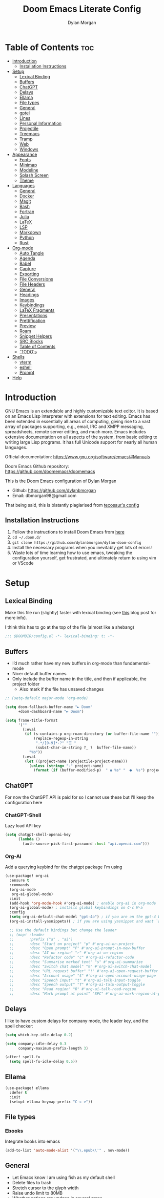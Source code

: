 # Created 2024-06-28 Fri 16:00
#+title: Doom Emacs Literate Config
#+author: Dylan Morgan
#+export_file_name: ./README.org
#+property: header-args :tangle config.el
#+startup: content
* Table of Contents :toc:
- [[#introduction][Introduction]]
  - [[#installation-instructions][Installation Instructions]]
- [[#setup][Setup]]
  - [[#lexical-binding][Lexical Binding]]
  - [[#buffers][Buffers]]
  - [[#chatgpt][ChatGPT]]
  - [[#delays][Delays]]
  - [[#ellama][Ellama]]
  - [[#file-types][File types]]
  - [[#general][General]]
  - [[#gptel][gptel]]
  - [[#lines][Lines]]
  - [[#personal-information][Personal Information]]
  - [[#projectile][Projectile]]
  - [[#treemacs][Treemacs]]
  - [[#tramp][Tramp]]
  - [[#web][Web]]
  - [[#windows][Windows]]
- [[#appearance][Appearance]]
  - [[#fonts][Fonts]]
  - [[#minimap][Minimap]]
  - [[#modeline][Modeline]]
  - [[#splash-screen][Splash Screen]]
  - [[#theme][Theme]]
- [[#languages][Languages]]
  - [[#general-1][General]]
  - [[#docker][Docker]]
  - [[#magit][Magit]]
  - [[#bash][Bash]]
  - [[#fortran][Fortran]]
  - [[#julia][Julia]]
  - [[#latex][LaTeX]]
  - [[#lsp][LSP]]
  - [[#markdown][Markdown]]
  - [[#python][Python]]
  - [[#rust][Rust]]
- [[#org-mode][Org-mode]]
  - [[#auto-tangle][Auto Tangle]]
  - [[#agenda][Agenda]]
  - [[#babel][Babel]]
  - [[#capture][Capture]]
  - [[#exporting][Exporting]]
  - [[#file-conversions][File Conversions]]
  - [[#file-headers][File Headers]]
  - [[#general-2][General]]
  - [[#headings][Headings]]
  - [[#images][Images]]
  - [[#keybindings][Keybindings]]
  - [[#latex-fragments][LaTeX Fragments]]
  - [[#presentations][Presentations]]
  - [[#prettification][Prettification]]
  - [[#preview][Preview]]
  - [[#roam][Roam]]
  - [[#snippet-helpers][Snippet Helpers]]
  - [[#src-blocks][SRC Blocks]]
  - [[#table-of-contents][Table of Contents]]
  - [[#todos]['TODO's]]
- [[#shells][Shells]]
  - [[#vterm][vterm]]
  - [[#eshell][eshell]]
  - [[#prompt][Prompt]]
- [[#help][Help]]
* Introduction
GNU Emacs is an extendable and highly customizable text editor. It is based on an Emacs Lisp interpreter with extensions for text editing. Emacs has been extended in essentially all areas of computing, giving rise to a vast array of packages supporting, e.g., email, IRC and XMPP messaging, spreadsheets, remote server editing, and much more. Emacs includes extensive documentation on all aspects of the system, from basic editing to writing large Lisp programs. It has full Unicode support for nearly all human languages.

Official documentation: https://www.gnu.org/software/emacs/#Manuals

Doom Emacs Github repository: [[https://github.com/doomemacs/doomemacs]]

This is the Doom Emacs configuration of Dylan Morgan
- Github: https://github.com/dylanbmorgan
- Email: dbmorgan98@gmail.com

That being said, this is blatantly plagiarised from [[https://tecosaur.github.io/emacs-config/config.html#super-agenda][tecosaur's config]]
** Installation Instructions
1. Follow the instructions to install Doom Emacs from [[https://github.com/doomemacs/doomemacs/blob/master/docs/index.org][here]]
2. ~cd ~/.doom.d/~
3. ~git clone https://github.com/dylanbmorgan/dylan-doom-config~
4. Install the necessary programs when you inevitably get lots of errors!
5. Waste lots of time learning how to use emacs, tweaking the configuration yourself, get frustrated, and ultimately return to using vim or VScode
* Setup
** Lexical Binding
Make this file run (slightly) faster with lexical binding (see [[https://nullprogram.com/blog/2016/12/22/][this]] blog post for more info).

I think this has to go at the top of the file (almost like a shebang)

#+begin_src emacs-lisp
;;; $DOOMDIR/config.el -*- lexical-binding: t; -*-
#+end_src
** Buffers
- I’d much rather have my new buffers in org-mode than fundamental-mode
- Nicer default buffer names
- Only include the buffer name in the title, and then if applicable, the project folder
  - Also mark if the file has unsaved changes

#+begin_src emacs-lisp
;; (setq-default major-mode 'org-mode)

(setq doom-fallback-buffer-name "► Doom"
      +doom-dashboard-name "► Doom")

(setq frame-title-format
      '(""
        (:eval
         (if (s-contains-p org-roam-directory (or buffer-file-name ""))
             (replace-regexp-in-string
              ".*/[0-9]*-?" "☰ "
              (subst-char-in-string ?_ ?  buffer-file-name))
           "%b"))
        (:eval
         (let ((project-name (projectile-project-name)))
           (unless (string= "-" project-name)
             (format (if (buffer-modified-p)  " ◉ %s" "  ●  %s") project-name))))))
#+end_src
** ChatGPT
For now the ChatGPT API is paid for so I cannot use these but I'll keep the configuration here
*** ChatGPT-Shell
Lazy load API key

#+begin_src emacs-lisp
(setq chatgpt-shell-openai-key
      (lambda ()
        (auth-source-pick-first-password :host "api.openai.com")))
#+end_src
*** Org-AI
Add a querying keybind for the chatgpt package I'm using

#+begin_src emacs-lisp
(use-package! org-ai
  :ensure t
  :commands
  (org-ai-mode
   org-ai-global-mode)
  :init
  (add-hook 'org-mode-hook #'org-ai-mode) ; enable org-ai in org-mode
  (org-ai-global-mode) ; installs global keybindings on C-c M-a
  :config
  (setq org-ai-default-chat-model "gpt-4o") ; if you are on the gpt-4 beta:
  (org-ai-install-yasnippets)) ; if you are using yasnippet and want `ai` snippets

  ;; Use the default bindings but change the leader
  ;; (map! :leader
  ;;       :prefix ("a" . "ai")
  ;;       :desc "Start on project" "p" #'org-ai-on-project
  ;;       :desc "Open prompt" "P" #'org-ai-prompt-in-new-buffer
  ;;       :desc "AI on region" "r" #'org-ai-on-region
  ;;       :desc "Refactor code" "c" #'org-ai-refactor-code
  ;;       :desc "Summarise marked text" "s" #'org-ai-summarize
  ;;       :desc "Switch chat model" "m" #'org-ai-switch-chat-model
  ;;       :desc "URL request buffer" "!" #'org-ai-open-request-buffer
  ;;       :desc "Account usage" "$" #'org-ai-open-account-usage-page
  ;;       :desc "Speech input" "t" #'org-ai-talk-input-toggle
  ;;       :desc "Speech output" "T" #'org-ai-talk-output-toggle
  ;;       :desc "Read region" "R" #'org-ai-talk-read-region
  ;;       :desc "Mark prompt at point" "SPC" #'org-ai-mark-region-at-point))
#+end_src
** Delays
I like to have custom delays for company mode, the leader key, and the spell checker:

#+begin_src emacs-lisp
(setq which-key-idle-delay 0.2)

(setq company-idle-delay 0.3
      company-maximum-prefix-length 3)

(after! spell-fu
  (setq spell-fu-idle-delay 0.5))
#+end_src
** Ellama

#+begin_src emacs-lisp
(use-package! ellama
  :defer t
  :init
  (setopt ellama-keymap-prefix "C-c e"))
#+end_src
** File types
*** Ebooks
Integrate books into emacs

#+begin_src emacs-lisp
(add-to-list 'auto-mode-alist '("\\.epub\\'" . nov-mode))
#+end_src
** General
- Let Emacs know I am using fish as my default shell
- Delete files to trash
- Stretch cursor to the glyph width
- Raise undo limit to 80MB
- Whether actions are undone in several steps
- Nobody likes to lose work
- How many seconds passwords are cached
- Controls if scroll commands move point to keep its screen position unchanged
- Number of lines of margin at the top and bottom of a window
- Show traceback on error
- Iterate through CamelCase words
- Replace I-search binding with swiper
- Include a 'leader-undo' button
- Visual fix for indent guides
- Disable massive toolbar on MacOS

#+begin_src emacs-lisp
(setq shell-file-name (executable-find "bash"))
(setq vterm-shell (executable-find "fish"))
(setq explicit-shell-file-name (executable-find "fish"))

(setq delete-by-moving-to-trash t
      x-stretch-cursor t)

(setq undo-limit 80000000
      evil-want-fine-undo t
      auto-save-default t
      password-cache-expiry 30
      scroll-preserve-screen-position 'always
      scroll-margin 4)
      ;; debug-on-error t)

(global-subword-mode t)

(map! "C-s" #'swiper)
(map! "C-M-s" #'swiper-thing-at-point)
(map! "C-S-s" #'isearch-forward-regexp)
(map! "C-S-r" #'isearch-backward-regexp)

;; TODO
;; (map! which-key-mode-map
;;       "DEL" #'which-key-undo)

(after! highlight-indent-guides
  (highlight-indent-guides-auto-set-faces))

(when (string= (system-name) "maccie")
  (add-hook 'doom-after-init-hook (lambda () (tool-bar-mode 1) (tool-bar-mode 0))))
#+end_src
** gptel

#+begin_src emacs-lisp
(use-package! gptel
  :defer t
  :config
  ;;  (setq! gptel-api-key "your key"))
  (setq gptel-model "zephyr:latest"
        gptel-backend (gptel-make-ollama "Ollama"
                        :host "localhost:11434"
                        :stream t
                        :models '("zephyr:latest"))))

(add-hook 'gptel-post-stream-hook 'gptel-auto-scroll)
(add-hook 'gptel-post-response-functions 'gptel-end-oF-response) ; TODO Bind key to end of response
#+end_src
** Lines
This determines the style of line numbers in effect. If set to `nil', line numbers are disabled. For relative line numbers, set this to `relative'.

Automatically wrap text when it reaches the end of the screen

#+begin_src emacs-lisp
(setq display-line-numbers-type 'relative)

(add-hook 'text-mode-hook 'turn-on-visual-line-mode)
(setq visual-line-fringe-indicators '(left-curly-arrow right-curly-arrow))

;; (setq-default auto-fill-function 'do-auto-fill)
#+end_src
** Personal Information
Some functionality uses this to identify you, e.g. GPG configuration, email
clients, file templates, and snippets.

#+begin_src emacs-lisp
(setq user-full-name "Dylan Morgan"
      user-mail-address "dbmorgan98@gmail.com")
#+end_src
** Projectile
Change the default sort order so it lists the most recent files and directories
opened first and enable project caching

#+begin_src emacs-lisp
(setq projectile-sort-order 'recentf
      projectile-auto-discover t)

(setq projectile-enable-caching t)
(setq projectile-file-exists-remote-cache-expire (* 10 60))

(map! :leader
      (:prefix-map ("p" . "project")
       :desc "Search project rg" "h" #'counsel-projectile-rg))

(map! :leader
      (:prefix-map ("p" . "project")
       :desc "Search project ag" "H" #'counsel-projectile-ag))
#+end_src
** Treemacs
To enable bidirectional synchronisation of LSP workspace folders and treemacs projects.

#+begin_src emacs-lisp
(lsp-treemacs-sync-mode 1)
;; (add-hook 'projectile-find-file-hook #'+treemacs/toggle 'append)
;; (add-hook 'projectile-find-file-hook #'treemacs-select-window 'append)
#+end_src

General settings

#+begin_src emacs-lisp
(use-package! treemacs
  :defer t
  :config
  (progn
    (setq treemacs-eldoc-display                   'detailed
          treemacs-find-workspace-method           'find-for-file-or-pick-first
          treemacs-missing-project-action          'remove
          treemacs-move-forward-on-expand          t
          treemacs-project-follow-cleanup          t
          treemacs-indent-guide-style              'line
          treemacs-recenter-distance               0.2
          treemacs-recenter-after-file-follow      'always
          treemacs-recenter-after-tag-follow       'always
          treemacs-recenter-after-project-jump     'always
          treemacs-recenter-after-project-expand   'always
          treemacs-project-follow-into-home        t
          treemacs-show-hidden-files               nil
          treemacs-sorting                         'alphabetic-numeric-case-insensitive-asc
          treemacs-select-when-already-in-treemacs 'next-or-back
          treemacs-tag-follow-delay                1.0
          treemacs-width-increment                 5)

    ;; The default width and height of the icons is 22 pixels. If you are
    ;; using a Hi-DPI display, uncomment this to double the icon size.
    ;;(treemacs-resize-icons 44)
    (treemacs-follow-mode t)
    (treemacs-project-follow-mode t)
    (treemacs-filewatch-mode t)
    (treemacs-fringe-indicator-mode 'always)
    (treemacs-indent-guide-mode t)
    (when treemacs-python-executable
      (treemacs-git-commit-diff-mode t))

    (pcase (cons (not (null (executable-find "git")))
                 (not (null treemacs-python-executable)))
      (`(t . t)
       (treemacs-git-mode 'deferred))
      (`(t . _)
       (treemacs-git-mode 'simple))))

  ;; :bind
  (map! :nvi "M-0" nil)  ; unbind from go to last workspace
  (map! "M-0" #'treemacs-select-window))
  ;;       ("C-x t 1"   . treemacs-delete-other-windows)
  ;;       ("C-x t t"   . treemacs)
  ;;       ("C-x t d"   . treemacs-select-directory)
  ;;       ("C-x t B"   . treemacs-bookmark)
  ;;       ("C-x t C-t" . treemacs-find-file)
  ;;       ("C-x t M-t" . treemacs-find-tag)))
#+end_src
** Tramp
Faster t        han the default scp (for small files)

#+begin_src emacs-lisp
(setq tramp-default-method "ssh")
#+end_src

Improve tramp prompt recognition

#+begin_src emacs-lisp
;; (after! tramp
;;   (setenv "SHELL" "/bin/bash")
;;   (setq tramp-shell-prompt-pattern "\\(?:^\\|
;; \\)[^]#$%>\n]*#?[]#$%>] *\\(\\[[0-9;]*[a-zA-Z] *\\)*")) ;; default + 
#+end_src

Nested snippets

#+begin_src emacs-lisp
(setq yas-triggers-in-field t)
#+end_src

Smart parentheses

#+begin_src emacs-lisp
(sp-local-pair
 '(org-mode)
 "<<" ">>"
 :actions '(insert))
#+end_src
** Web
Default to opening links in emacs webkit

#+begin_src emacs-lisp
(setq browse-url-browser-function 'xwidget-webkit-browse-url)
#+end_src
** Windows
*** TODO Moom
Moom is a package for manipulating the size and location of the actual emacs window. This is particularly useful on my mac.

Firstly, set the default margin

#+begin_src emacs-lisp
;; (setq moom-user-margin '(50 50 50 50)) ; {top, bottom, left, right}
;; (moom-mode 1)
#+end_src
*** Within Emacs
- Make Doom emacs ask which buffer to see after splitting a window.
- Take new window space from all other windows (not just current).
- Window rotation is nice, and can be found under SPC w r and SPC w R.
  - Layout rotation is also nice though. Let’s stash this under SPC w a.

- We could also do with adding the missing arrow-key variants of the window navigation/swapping commands.
- I also like to be able to preview buffers when I switch them.

#+begin_src emacs-lisp
(setq evil-vsplit-window-right t
      evil-split-window-below t)

(defadvice! prompt-for-buffer (&rest _)
  :after '(evil-window-split evil-window-vsplit)
  (consult-buffer))

(setq window-combination-resize t)

(map! :map evil-window-map
      "SPC" #'rotate-layout
      ;; Navigation
      "<left>"     #'evil-window-left
      "<down>"     #'evil-window-down
      "<up>"       #'evil-window-up
      "<right>"    #'evil-window-right
      ;; Swapping windows
      "C-<left>"       #'+evil/window-move-left
      "C-<down>"       #'+evil/window-move-down
      "C-<up>"         #'+evil/window-move-up
      "C-<right>"      #'+evil/window-move-right)

;; (map! :map switch-workspace-buffer)
;; (map! :leader
;;       (:prefix-map ("," . "Switch buffer")
;;        :desc "Search project rg" "h" #'counsel-projectile-rg))

(map! :leader
      :desc "Switch buffer" "," #'counsel-switch-buffer
      :desc "Switch workspace buffer" "\\" #'persp-switch-to-buffer)
#+end_src
* Appearance
** Fonts
Doom exposes five (optional) variables for controlling fonts in Doom. Here are the three important ones:
- `doom-font'
- `doom-variable-pitch-font'
- `doom-big-font' -- used for `doom-big-font-mode'
  - use this for presentations or streaming.

They all accept either a font-spec, font string ("Input Mono-12"), or xlfd font string. You generally only need doom-font and doom-variable-pitch-font.

#+begin_src emacs-lisp
(setq doom-font (font-spec :family "FiraCode Nerd Font" :size 16)
      doom-big-font (font-spec :family "FiraCode Nerd Font" :size 22)
      doom-variable-pitch-font (font-spec :family "FiraCode Nerd Font"))

;; (setq doom-font (font-spec :family "FiraCode Nerd Font" :size 16)
;;       doom-big-font (font-spec :family "Fira Code" :size 22)
;;       doom-variable-pitch-font (font-spec :family "Fira Code"))
#+end_src

Use LaTeX as the default input method to type special characters

#+begin_src emacs-lisp
(set-input-method 'TeX)
#+end_src

Disable prettify symbols globally

#+begin_src emacs-lisp
(setq global-prettify-symbols-mode nil)
#+end_src
** Minimap
Display the minimap (doesn't work well with org files \therefore disabled)

#+begin_src emacs-lisp
;; (setq minimap-mode 0)
#+end_src
** Modeline
Adjust some settings

#+begin_src emacs-lisp
(display-time-mode 1) ; Show the time
(size-indication-mode 1) ; Info about what's going on
(setq display-time-default-load-average nil) ; Hide the load average
(setq all-the-icons-scale-factor 1.2) ; prevent the end of the modeline from being cut off
#+end_src

Alter the colour of the filename in the buffer when modifications have been made to a file

#+begin_src emacs-lisp
(custom-set-faces!
  '(doom-modeline-buffer-modified :foreground "orchid2"))
#+end_src

Conditionally hide the encoding

#+begin_src emacs-lisp
(defun doom-modeline-conditional-buffer-encoding ()
  "We expect the encoding to be LF UTF-8, so only show the modeline when this is not the case"
  (setq-local doom-modeline-buffer-encoding
              (unless (and (memq (plist-get (coding-system-plist buffer-file-coding-system) :category)
                                 '(coding-category-undecided coding-category-utf-8))
                           (not (memq (coding-system-eol-type buffer-file-coding-system) '(1 2))))
                t)))

(add-hook 'after-change-major-mode-hook #'doom-modeline-conditional-buffer-encoding)
#+end_src

Alter the modeline for viewing PDFs

#+begin_src emacs-lisp
(after! doom-modeline
  (doom-modeline-def-segment buffer-name
    "Display the current buffer's name, without any other information."
    (concat
     (doom-modeline-spc)
     (doom-modeline--buffer-name)))

  (doom-modeline-def-segment pdf-icon
    "PDF icon from all-the-icons."
    (concat
     (doom-modeline-spc)
     (doom-modeline-icon 'octicon "file-pdf" nil nil
                         :face (if (doom-modeline--active)
                                   'all-the-icons-red
                                 'mode-line-inactive)
                         :v-adjust 0.02)))

  (defun doom-modeline-update-pdf-pages ()
    "Update PDF pages."
    (setq doom-modeline--pdf-pages
          (let ((current-page-str (number-to-string (eval `(pdf-view-current-page))))
                (total-page-str (number-to-string (pdf-cache-number-of-pages))))
            (concat
             (propertize
              (concat (make-string (- (length total-page-str) (length current-page-str)) ? )
                      " P" current-page-str)
              'face 'mode-line)
             (propertize (concat "/" total-page-str) 'face 'doom-modeline-buffer-minor-mode)))))

  (doom-modeline-def-segment pdf-pages
    "Display PDF pages."
    (if (doom-modeline--active) doom-modeline--pdf-pages
      (propertize doom-modeline--pdf-pages 'face 'mode-line-inactive)))

  (doom-modeline-def-modeline 'pdf
    '(bar window-number pdf-pages pdf-icon buffer-name)
    '(misc-info matches major-mode process vcs)))
#+end_src
** Splash Screen
Not to toot my own trumpet, but I like this pretty cool splash screen that I made

#+begin_src emacs-lisp
(setq fancy-splash-image "~/.doom.d/splash/black-doom-hole.png")
#+end_src
** Theme
There are two ways to load a theme. Both assume the theme is installed and available. You can either set `doom-theme' or manually load a theme with the `load-theme' function. The default is doom-one.

I've found a few themes I like, so here we will load a random one on opening emacs

Also add blur and opacity (blur doesn't work)

#+begin_src emacs-lisp
;; (use-package autothemer

(defun random-choice (items)
  (let* ((size (length items))
         (index (random size)))
    (nth index items)))

(setq random-theme (random-choice '(doom-dracula doom-moonlight doom-palenight doom-horizon doom-one)))

;; (setq random-theme (random-choice '(doom-dracula doom-snazzy doom-palenight doom-moonlight doom-vibrant doom-laserwave doom-horizon doom-one doom-city-lights doom-wilmersdorf catppuccin-1 catppuccin-2))) ; doom-tokyo-night)))

(cond ((string= random-theme "catppuccin-1") (setq doom-theme 'catppuccin-macchiato))
      ((string= random-theme "catppuccin-2") (setq doom-theme 'catppuccin-frappe))
      (t (setq doom-theme random-theme)))

;; (set-frame-parameter (selected-frame) 'alpha '(85 . 50))
;; (add-to-list 'default-frame-alist '(alpha . (85 . 50)))

(doom/set-frame-opacity 100)
;; (doom/set-frame-opacity 95)
;; (doom/set-frame-opacity 85)
#+end_src
* Languages
** General
*** Github Copilot
Firstly unbind aya-create from C-TAB

#+begin_src emacs-lisp
(map! :nvi "C-TAB" nil)
(map! :nvi "C-<tab>" nil)
#+end_src

Then define the keybindings to use for Github copilot

#+begin_src emacs-lisp
;; accept completion from copilot and fallback to company
(use-package! copilot
  :defer t
  :hook ((prog-mode . copilot-mode)
         (sh-mode . copilot-mode))
  :bind (("C-S-<iso-lefttab>" . 'copilot-accept-completion-by-word)
         ("C-S-<tab>" . 'copilot-accept-completion-by-word)
         :map copilot-completion-map
         ("C-TAB" . 'copilot-accept-completion-by-line)
         ("C-<tab>" . 'copilot-accept-completion-by-line)
         ("C-M-TAB" . 'copilot-accept-completion)
         ("C-M-<tab>" . 'copilot-accept-completion)))
  ;; :config
  ;; (when (string= (system-name) "apollo")
  ;;   (setq copilot-node-executable "~/.local/share/nvm/v17.9.1/bin/node"))
  ;; (when (string= (system-name) "maccie")
  ;;   (setq copilot-node-executable "/Users/dylanmorgan/.local/share/nvm/v17.9.1/bin/node")))
#+end_src
*** Rainbow Delimiters
Better syntax highlighting for code

#+begin_src emacs-lisp
(add-hook! 'prog-mode-hook #'rainbow-delimiters-mode)
(add-hook! 'sh-mode-hook #'rainbow-delimiters-mode)
#+end_src
*** Visual Line Mode
Enable word wrapping almost everywhere

#+begin_src emacs-lisp
(+global-word-wrap-mode +1)
;; (add-hook! 'prog-mode-hook #'+word-wrap-mode)
;; (add-hook! 'sh-mode-hook #'+word-wrap-mode)
#+end_src
** TODO Docker
Setup lsp-docker

#+begin_src emacs-lisp
;; Uncomment the next line if you are using this from source
;; (add-to-list 'load-path "<path-to-lsp-docker-dir>")

;; (require 'lsp-docker)

;; (defvar lsp-docker-client-packages
;;     '(lsp-css lsp-clients lsp-bash lsp-go lsp-html lsp-typescript ; ruff-lsp
;;       lsp-terraform lsp-clangd))

;; (setq lsp-docker-client-configs
;;     '((:server-id bash-ls :docker-server-id bashls-docker :server-command "bash-language-server start")
;;       (:server-id clangd :docker-server-id clangd-docker :server-command "clangd")
;;       (:server-id css-ls :docker-server-id cssls-docker :server-command "css-languageserver --stdio")
;;       ;; (:server-id dockerfile-ls :docker-server-id dockerfilels-docker :server-command "docker-langserver --stdio")
;;       (:server-id gopls :docker-server-id gopls-docker :server-command "gopls")
;;       (:server-id html-ls :docker-server-id htmls-docker :server-command "html-languageserver --stdio")))
;;       ;; (:server-id ruff-lsp :docker-server-id pyls-docker :server-command "pyls")))
;;       ;; (:server-id ts-ls :docker-server-id tsls-docker :server-command "typescript-language-server --stdio")))

;; (require 'lsp-docker)
;; (lsp-docker-init-clients
;;   :path-mappings '(("path-to-projects-you-want-to-use" . "~/Programming/projects /"))
;;   :client-packages lsp-docker-client-packages
;;   :client-configs lsp-docker-client-configs)
#+end_src
** Magit
Add keybindings to push to remote and view diffs.

#+begin_src emacs-lisp
(map! :leader
      :desc "Magit pull" "g p" #'magit-pull
      :desc "Magit push" "g P" #'magit-push
      :desc "Magit diff" "g d" #'magit-diff
      :desc "Magit stash" "g z" #'magit-stash
      :desc "Magit stage all" "g a" #'magit-stage-modified
      :desc "Magit unstage all" "g A" #'magit-unstage-all)
#+end_src
** Bash
*** Default Scripting Shell
Always use the bash shell for scripting

#+begin_src emacs-lisp
(after! sh-script
  (sh-set-shell "bash"))
  ;; (when (equal (string-match-p (regexp-quote "*PKGBUILD")
  ;;                              (buffer-file-name))
  ;;              "PKGBUILD")
  ;;   (sh-set-shell "bash")))
#+end_src
*** Tab Spacing
Set default tab width to 2:

#+begin_src emacs-lisp
(after! sh-script
  (setq sh-basic-offset 2))
#+end_src
** Fortran
*** General
Set indentation for fortran and f90

#+begin_src emacs-lisp
(after! f90
  (setq f90-do-indent 2)
  (setq f90-if-indent 2)
  (setq f90-type-indent 2)
  (setq f90-program-indent 2)
  (setq f90-continuation-indent 4)
  (setq f90-smart-end 'blink))

(after! fortran
  (setq fortran-continuation-string "&")
  (setq fortran-do-indent 2)
  (setq fortran-if-indent 2)
  (setq fortran-structure-indent 2))

;; TODO: copy rc params file from apollo to mac
;; (set-formatter! 'fprettify "fprettify -i 2 -l 88 -w 4 --whitespace-comma=true --whitespace-assignment=true --whitespace-decl=true --whitespace-relational=true --whitespace-plusminus=true --whitespace-multdiv=true --whitespace-print=true --whitespace-type=true --whitespace-intrinsics=true --strict-indent --enable-decl --enable-replacements --c-relations --case 1 1 1 1 --strip-comments --disable-fypp"
(after! format
  (set-formatter! 'fprettify "fprettify -i 2"
    :modes '(f90-mode)))
#+end_src

Set Fortran and Fortran 90 mode for appropriate extensions

#+begin_src emacs-lisp
(setq auto-mode-alist
      (cons '("\\.F90$" . f90-mode) auto-mode-alist))
(setq auto-mode-alist
      (cons '("\\.f90$" . f90-mode) auto-mode-alist))
(setq auto-mode-alist
      (cons '("\\.pf$" . f90-mode) auto-mode-alist))
(setq auto-mode-alist
      (cons '("\\.pf$" . f90-mode) auto-mode-alist))
(setq auto-mode-alist
      (cons '("\\.fpp$" . f90-mode) auto-mode-alist))
(setq auto-mode-alist
      (cons '("\\.F$" . fortran-mode) auto-mode-alist))
(setq auto-mode-alist
      (cons '("\\.f$" . fortran-mode) auto-mode-alist))
#+end_src
*** LSP

#+begin_src emacs-lisp
(use-package! lsp-mode
  :defer t
  :hook (f90-mode . lsp-deferred))
  ;; :commands lsp-deferred)
#+end_src
** Julia
*** LSP
Automatically start when opening a julia file

#+begin_src emacs-lisp
;; (use-package! eglot-jl
;;   :defer  t)

(use-package! julia-mode
  :defer t
  :init
  (setenv "JULIA_NUM_THREADS" "6")
  :interpreter ("julia" . julia-mode))

  ;; :config
  ;; (add-hook 'julia-mode-hook 'eglot-jl-init)
  ;; (add-hook 'julia-mode-hook 'eglot-ensure))

(add-hook! 'julia-mode-hook #'lsp-mode)
#+end_src

Julia-lsp doesn't work without this

#+begin_src emacs-lisp
(after! julia-mode
  (add-hook 'julia-mode-hook #'rainbow-delimiters-mode-enable)
  (add-hook! 'julia-mode-hook
    (setq-local lsp-enable-folding t
                lsp-folding-range-limit 100)))
#+end_src

Change directory for LanguageServer.jl and SymbolServer.jl

#+begin_src emacs-lisp
;; (use-package! lsp-julia
;;   :config)
;;   (setq lsp-julia-default-environment "~/.julia/environments/v1.8"))
#+end_src
** LaTeX
See [[https://tecosaur.github.io/emacs-config/config.html#transclusion][tecosaur's config]], but might just keep using overleaf
*** CDLaTeX
Set new environments for:
- Non-numbered equations
- Non-numbered equations with bmatrix

Then, set shortcuts for these environments

Also make some additions/modifications to the maths symbol alist

#+begin_src emacs-lisp
(eval-after-load 'latex
                 '(define-key LaTeX-mode-map [(tab)] 'cdlatex-tab))

(after! tex-mode
  (setq cdlatex-env-alist
        '(("non-numbered equation" "\\begin{equation*}\n    ?\n\\end{equation*}" nil)
          ("equation" "\\begin{equation} \\label{?}\n    \n\\end{equation}" nil) ; This might not work
          ("bmatrix" "\\begin{equation*}\n    ?\n    \\begin{bmatrix}\n        \n    \\end{bmatrix}\n\\end{equation*}" nil)
          ("vmatrix" "\\begin{equation*}\n    ?\n    \\begin{vmatrix}\n        \n    \\end{vmatrix}\n\\end{equation*}" nil)
          ("pmatrix" "\\begin{equation*}\n    ?\n    \\begin{pmatrix}\n        \n    \\end{pmatrix}\n\\end{equation*}" nil)
          ("split" "\\begin{equation} \\label{?}\n    \\begin{split}\n        \n    \\end{split}\n\\end{equation}" nil)
          ("non-numbered split" "\\begin{equation*}\n    \\begin{split}\n        ?\n    \\end{split}\n\\end{equation*}" nil)))
  (setq cdlatex-command-alist
        '(("neq" "Insert non-numbered equation env" "" cdlatex-environment ("non-numbered equation") t nil)
          ("equ" "Insert numbered equation env" "" cdlatex-environment ("equation") t nil) ; This might not work
          ("bmat" "Insert bmatrix env" "" cdlatex-environment ("bmatrix") t nil)
          ("vmat" "Insert vmatrix env" "" cdlatex-environment ("vmatrix") t nil)
          ("pmat" "Insert pmatrix env" "" cdlatex-environment ("pmatrix") t nil)
          ("spl" "Insert split env" "" cdlatex-environment ("split") t nil)
          ("nspl" "Insert non-numbered split env" "" cdlatex-environment ("non-numbered split") t nil)))
  (setq cdlatex-math-symbol-alist
        '((?= ("\\equiv" "\\leftrightarrow" "\\longleftrightarrow"))
          (?! ("\\neq"))
          (?+ ("\\cup" "\\pm"))
          (?^ ("\\uparrow" "\\downarrow"))
          (?: ("\\cdots" "\\vdots" "\\ddots"))
          (?b ("\\beta" "\\mathbb{?}"))
          (?i ("\\in" "\\implies" "\\imath"))
          (?I ("\\int" "\\Im"))
          (?F ("\\Phi"))
          (?P ("\\Pi" "\\propto"))
          (?Q ("\\Theta" "\\quad" "\\qquad"))
          (?S ("\\Sigma" "\\sum" "\\arcsin"))
          (?t ("\\tau" "\\therefore" "\\tan"))
          (?T ("\\times" "" "\\arctan"))
          (?V ())
          (?/ ("\\frac{?}{}" "\\not")) ;; Normal fr command doesn't work properly
          (?< ("\\leq" "\\ll" "\\longleftarrow"))
          (?> ("\\geq" "\\gg" "\\longrightarrow"))
          (?$ ("\\leftarrow" "" ""))
          (?% ("\\rightarrow" "" "")))))
#+end_src
*** Company Math
Enable a company completion back-end for LaTeX maths symbols

#+begin_src emacs-lisp
(add-to-list 'company-backends 'company-math-symbols-unicode)
#+end_src
*** Compilation
Use LuaLaTeX with LaTeXMK

#+begin_src emacs-lisp
(setq TeX-command-extra-options "-lualatex -pdflua")
#+end_src
*** General

#+begin_src emacs-lisp
(after! tex-mode
  (setq-default TeX-master nil))
#+end_src
*** LSP
Set the lsp servers for use in latex mode

#+begin_src emacs-lisp
(use-package! lsp-ltex
  :defer t
  :init
  (setq lsp-ltex-version (gethash "ltex-ls" (json-parse-string (shell-command-to-string "ltex-ls -V")))
        lsp-ltex-server-store-path nil
        lsp-ltex-language "en-GB"
        lsp-ltex-mother-tongue "en-GB"
        lsp-ltex-completion-enabled t)
  :config
  (set-lsp-priority! 'ltex-ls 2))

(after! tex-mode
  ;; When on mac
  (when (string= (system-name) "maccie")
    (add-to-list 'load-path "/opt/homebrew/bin/texlab")
    (setq lsp-latex-texlab-executable "/opt/homebrew/bin/texlab"))

  ;; When on arch
  (when (string= (system-name) "arch")
    (add-to-list 'load-path "/usr/bin/texlab")
    (setq lsp-latex-texlab-executable "/usr/bin/texlab"))

  (with-eval-after-load "tex-mode"
    (add-hook 'tex-mode-hook 'lsp)
    (add-hook 'latex-mode-hook 'lsp))
  (with-eval-after-load "bibtex"
    (add-hook 'bibtex-mode-hook 'lsp)))
#+end_src
*** Preview Pane
Enable LaTeX preview pane

#+begin_src emacs-lisp
(after! tex-mode
  (require 'latex-preview-pane)
  (latex-preview-pane-enable))
#+end_src
*** RefTeX
Change the default method of adding/searching for citations with reftex

#+begin_src emacs-lisp
(map! :map reftex-mode-map
      :localleader
      :desc "reftex-cite" "r" #'reftex-citation
      :desc "reftex-label" "l" #'reftex-label)
#+end_src
*** Zotero
Use the zotra-server backend

#+begin_src emacs-lisp
(after! tex-mode
  (setq zotra-backend 'zotra-server)
  (setq zotra-local-server-directory "~/Applications/zotra-server/"))
#+end_src
** LSP
*** General
Configure general settings for LSP

#+begin_src emacs-lisp
(after! lsp-mode
  (setq lsp-enable-symbol-highlighting t
        lsp-lens-enable t
        lsp-headerline-breadcrumb-enable t
        lsp-modeline-code-actions-enable t
        lsp-modeline-diagnostics-enable t
        lsp-diagnostics-provider :auto
        lsp-eldoc-enable-hover t
        lsp-completion-provider :auto
        lsp-completion-show-detail t
        lsp-completion-show-kind t
        lsp-signature-mode t
        lsp-signature-auto-activate t
        lsp-signature-render-documentation t
        lsp-idle-delay 1.0))
#+end_src
*** lsp-ui
Configure lsp-ui settings

#+begin_src emacs-lisp
(after! lsp-ui
  (setq lsp-ui-sideline-enable t
        ;; lsp-ui-sideline-mode 1
        lsp-ui-sideline-delay 1
        lsp-ui-sideline-show-symbol t
        lsp-ui-sideline-show-diagnostics t
        lsp-ui-sideline-show-hover t
        lsp-ui-sideline-show-code-actions t
        lsp-ui-sideline-update-mode 'point
        lsp-ui-peek-enable t
        lsp-ui-peek-show-directory t
        lsp-ui-doc-enable t
        ;; lsp-ui-doc-frame-mode t ; This breaks 'q' for some reason
        lsp-ui-doc-delay 1
        lsp-ui-doc-show-with-cursor t
        lsp-ui-doc-show-with-mouse t
        lsp-ui-doc-header t
        lsp-ui-doc-use-childframe t
        lsp-ui-doc-position 'top
        lsp-ui-doc-max-height 25
        lsp-ui-doc-use-webkit t
        lsp-ui-imenu-enable t
        lsp-ui-imenu-kind-position 'left
        lsp-ui-imenu-buffer-position 'right
        lsp-ui-imenu-window-width 35
        lsp-ui-imenu-auto-refresh t
        lsp-ui-imenu-auto-refresh-delay 1.0)

  (map! :map lsp-ui-mode-map "C-," #'lsp-ui-doc-focus-frame)
  (map! :map lsp-ui-mode-map "C-;" #'lsp-ui-sideline-execute-code-action))

(map! :after lsp-mode
      :map lsp-mode-map
      :leader
      :prefix ("#" . "custom")
      :prefix ("# l" . "lsp")
      :desc "open imenu"
      "i" #'lsp-ui-imenu
      "I" #'lsp-ui-imenu--refresh)
#+end_src
*** TODO DAP
Enable the DAP debugger

#+begin_src emacs-lisp
(after! dap-mode
  (setq dap-python-debugger 'debugpy))

(map! :map dap-mode-map
      :leader
      :prefix ("d" . "dap")

      ;; basics
      :desc "dap next"          "n" #'dap-next
      :desc "dap step in"       "i" #'dap-step-in
      :desc "dap step out"      "o" #'dap-step-out
      :desc "dap continue"      "c" #'dap-continue
      :desc "dap hydra"         "h" #'dap-hydra
      :desc "dap debug restart" "r" #'dap-debug-restart
      :desc "dap debug"         "s" #'dap-debug

      ;; debug
      :prefix ("dd" . "Debug")
      :desc "dap debug recent"  "r" #'dap-debug-recent
      :desc "dap debug last"    "l" #'dap-debug-last

      ;; eval
      :prefix ("de" . "Eval")
      :desc "eval"                "e" #'dap-eval
      :desc "eval region"         "r" #'dap-eval-region
      :desc "eval thing at point" "s" #'dap-eval-thing-at-point
      :desc "add expression"      "a" #'dap-ui-expressions-add
      :desc "remove expression"   "d" #'dap-ui-expressions-remove

      :prefix ("db" . "Breakpoint")
      :desc "dap breakpoint toggle"      "b" #'dap-breakpoint-toggle
      :desc "dap breakpoint condition"   "c" #'dap-breakpoint-condition
      :desc "dap breakpoint hit count"   "h" #'dap-breakpoint-hit-condition
      :desc "dap breakpoint log message" "l" #'dap-breakpoint-log-message)
#+end_src
** Markdown
*** Github API rate limit
Github has a rate limit, limiting how long grip-mode will work for. The following should get around this. This also uses a github authentication token and parses it from a file stored in this directory so it doesn't get made public when I publish this to github.

#+begin_src emacs-lisp
(after! grip-mode
  (setq grip-github-user "grip-github-user")
  (setq grip-github-password (substring
                              (with-temp-buffer
                                (insert-file-contents "~/.doom.d/grip_pw.txt")
                                (buffer-string)) 0 -1)))
#+end_src
*** Line Wrapping
Use visual line wrapping

#+begin_src emacs-lisp
(add-hook! (gfm-mode markdown-mode) #'visual-line-mode #'turn-off-auto-fill)
#+end_src
*** Live Preview
Automatically open live preview when opening a markdown file

#+begin_src emacs-lisp
(after! markdown-mode
  ;; (add-hook! 'markdown-mode-hook #'grip-mode)
  (setq grip-sleep-time 2
        grip-preview-use-webkit t
        grip-binary-path "~/.local/bin/grip"))
#+end_src
*** Markdown Style Customisation
Mirror the style that markdown renders in

#+begin_src emacs-lisp
(custom-set-faces!
  '(markdown-header-face-1 :height 1.25 :weight extra-bold :inherit markdown-header-face)
  '(markdown-header-face-2 :height 1.15 :weight bold       :inherit markdown-header-face)
  '(markdown-header-face-3 :height 1.08 :weight bold       :inherit markdown-header-face)
  '(markdown-header-face-4 :height 1.00 :weight bold       :inherit markdown-header-face)
  '(markdown-header-face-5 :height 0.90 :weight bold       :inherit markdown-header-face)
  '(markdown-header-face-6 :height 0.75 :weight extra-bold :inherit markdown-header-face))
#+end_src
*** Obsidian

#+begin_src emacs-lisp
;; (use-package! obsidian
;;   :ensure t
;;   :demand t
;;   :custom
;;   ;; This directory will be used for `obsidian-capture' if set.
;;   (obsidian-inbox-directory "inbox")
;;   ;; Create missing files in inbox? - when clicking on a wiki link
;;   ;; t: in inbox, nil: next to the file with the link
;;   ;; default: t
;;   ;(obsidian-wiki-link-create-file-in-inbox nil)
;;   ;; The directory for daily notes (file name is YYYY-MM-DD.md)
;;   (obsidian-daily-notes-directory "daily_notes")
;;   ;; Directory of note templates, unset (nil) by default
;;   ;(obsidian-templates-directory "Templates")
;;   ;; Daily Note template name - requires a template directory. Default: Daily Note Template.md
;;   ;(setq obsidian-daily-note-template "Daily Note Template.md")
;;   :config
;;   (obsidian-specify-path "~/Documents/obsidian/")
;;   ;; Activate detection of Obsidian vault
;;   (global-obsidian-mode t)
;;   (map! :map obsidian-mode-map
;;         :localleader
;;         :prefix ("O" . "Obsidian")
;;         ;; Replace C-c C-o with Obsidian.el's implementation. It's ok to use another key binding.
;;         :desc "follow link" "o" #'obsidian-follow-link-at-point
;;         ;; Jump to backlinks
;;         :desc "backlink jump" "b" #'obsidian-backlink-jump
;;         :desc "insert link" "l" #'obsidian-insert-wikilink
;;         ;; If you prefer you can use `obsidian-insert-link'
;;         :desc "insert wikilink" "w" #'obsidian-insert-wikilink
;;         ;; Open a note
;;         :desc "jump" "j" #'obsidian-jump
;;         ;; Capture a new note in the inbox
;;         :desc "capture" "c" #'obsidian-capture
;;         ;; Create a daily note
;;         :desc "daily note" #'obsidian-daily-note)
#+end_src
** Python
Disable prettify-symbols in python modes

#+begin_src emacs-lisp
(after! python
  (prettify-symbols-mode -1))
#+end_src
*** Formatters and Linters
**** Black

#+begin_src emacs-lisp
(use-package! python-black
  :after python
  :config
  (add-hook! 'python-mode-hook #'python-black-on-save-mode)
  (map! :map python-mode-map
        :localleader
        :prefix ("b" . "black")
        :desc "blacken buffer" "b" #'python-black-buffer
        :desc "blacken region" "r" #'python-black-region
        :desc "blacken statement" "s" #'python-black-statement))

(setq-hook! 'python-mode-hook +format-with-lsp nil)
#+end_src
**** Ruff

#+begin_src emacs-lisp
;; (use-package! lsp-mode
;;   :hook (python-mode . lsp-deferred)
;;   ;; :commands lsp-deferred
;;   :custom
;;   (lsp-ruff-lsp-ruff-path ["usr/bin/ruff server"])
;;   (lsp-ruff-lsp-ruff-args ["–-config /home/dylanmorgan/.config/ruff/ruff.toml" "--preview"])
;;   ;; (lsp-ruff-lsp-python-path "python")
;;   (lsp-ruff-lsp-advertize-fix-all t)
;;   (lsp-ruff-lsp-advertize-organize-imports t)
;;   (lsp-ruff-lsp-log-level "info")
;;   (lsp-ruff-lsp-show-notifications "onError"))

;; TODO when ruff formatting leaves alpha dev
;; (after! python
  ;; (setf (alist-get 'ruff apheleia-formatters) '("ruff format --config ~/.config/ruff/ruff.toml --target-version py39 -q"
  ;;                                               (eval (when buffer-file-name
  ;;                                                       (concat "--stdin-filename=" buffer-file-name)))
  ;;                                               "-"))
  ;; (setf (alist-get 'python-mode apheleia-mode-alist) '(ruff))
  ;; (add-hook! 'before-save-hook #'format-with-lsp t)
  ;; (add-hook! 'before-save-hook #'lsp-organize-imports))
#+end_src

Also add ruff to flycheck

#+begin_src emacs-lisp
;; (after! flycheck
;;   ;; (require 'flycheck)

;;   (flycheck-define-checker python-ruff
;;     "A Python syntax and style checker using the ruff utility.
;;   To override the path to the ruff executable, set
;;   `flycheck-python-ruff-executable'.
;;   See URL `http://pypi.python.org/pypi/ruff'."

;;     :command ("ruff format --config /home/dylanmorgan/.config/ruff/ruff.toml --target-version py312 -q"
;;               (eval (when buffer-file-name
;;                       (concat "--stdin-filename=" buffer-file-name)))
;;               "-")
;;     :standard-input t
;;     :error-filter (lambda (errors)
;;                     (let ((errors (flycheck-sanitize-errors errors)))
;;                       (seq-map #'flycheck-flake8-fix-error-level errors)))
;;     :error-patterns
;;     ((warning line-start
;;               (file-name) ":" line ":" (optional column ":") " "
;;               (id (one-or-more (any alpha)) (one-or-more digit)) " "
;;               (message (one-or-more not-newline))
;;               line-end))
;;     :modes python-mode)

;;   (add-to-list 'flycheck-checkers 'python-ruff)
;;   (provide 'flycheck-ruff))
#+end_src

Enable ruff over tramp

#+begin_src emacs-lisp
;; (lsp-register-client
;;     (make-lsp-client
;;         :new-connection (lsp-tramp-connection "ruff-lsp")
;;         :activation-fn (lsp-activate-on "python")
;;         :major-modes '(python-mode)
;;         :remote? t
;;         :add-on? t
;;         :server-id 'ruff-lsp))
#+end_src
**** Pyright

#+begin_src emacs-lisp
(after! lsp-pyright
  (setq lsp-pyright-disable-language-services nil)
  (setq lsp-pyright-disable-organize-imports t)
  (setq lsp-pyright-auto-import-completions t)
  (setq lsp-pyright-auto-search-paths t)
  (setq lsp-pyright-diagnostic-mode "openFilesOnly")
  (setq lsp-pyright-log-level "info")
  (setq lsp-pyright-typechecking-mode "basic")
  (setq lsp-pyright-use-library-code-for-types t)
  (setq lsp-completion-enable t))
#+end_src

Enable pyright over tramp

#+begin_src emacs-lisp
;; (lsp-register-client
;;     (make-lsp-client
;;         :new-connection (lsp-tramp-connection "pyright")
;;         :activation-fn (lsp-activate-on "python")
;;         :major-modes '(python-mode)
;;         :remote? t
;;         :add-on? t
;;         :server-id 'pyright)
;;         :tramp-remote-path )
#+end_src
*** TODO Jupyter
Loading jupyter instead of emacs-jupyter

#+begin_src emacs-lisp
;; (use-package jupyter
;;   :after (ob-jupyter ob-python)
;;   :config
;;   (setq jupyter-api-authentication-method 'password)
;;   (setq jupyter-eval-use-overlays nil)
;;   (setq org-babel-default-header-args:jupyter-python '((:session . "/jpy:localhost#8888:py")
;;                                                        (:kernel . "conda-env-edge-py")
;;                                                        (:async . "yes")
;;                                                        (:pandoc t)))
;;   (add-to-list 'savehist-additional-variables 'jupyter-server-kernel-names)
;;   (setq ob-async-no-async-languages-alist '("jupyter-python"))
;;   (add-to-list 'org-structure-template-alist '("j" . "src jupyter-python")))

;; (advice-add 'request--netscape-cookie-parse :around #'fix-request-netscape-cookie-parse)

(after! ein
  (when (string= (system-name) "arch")
    (setq ein:jupyter-default-server-command "/home/dylanmorgan/.local/bin/jupyter-lab"))
  (when (string= (system-name) "maccie")
    (setq ein:jupyter-default-server-command "/opt/homebrew/bin/jupyter-lab")))
#+end_src
*** numpydoc

#+begin_src emacs-lisp
(use-package! numpydoc
  :after python
  :ensure t
  :config
  (map! :map python-mode-map
        :localleader
        :desc "numpydoc" "n" #'numpydoc-generate)
  ;; (setq numpydoc-template-long "")
  (setq numpydoc-insertion-style 'yas))
#+end_src
*** Poetry
Set keybindings for poetry and disable over tramp

#+begin_src emacs-lisp
(use-package! poetry
  :after python
  :hook (python-mode . (lambda ()
                         (interactive)
                         (if (file-remote-p default-directory)
                             (setq package-load-list '(all
                                                       (poetry nil))))))
  :config
  (map! :map python-mode-map
        :localleader
        :desc "poetry" "p" #'poetry))
#+end_src
** Rust
*** Formatters and Linters

#+begin_src emacs-lisp
(after! rustic
   (setq rustic-format-on-save t)
   (setq rustic-lsp-server 'rust-analyzer))

;; (add-hook! 'rust-mode-hook #'prettify-symbols-mode)
#+end_src
*** DAP

#+begin_src emacs-lisp
(after! rustic
  (require 'dap-cpptools)
  (dap-register-debug-template "Rust::GDB Run Configuration"
                               (list :type "gdb"
                                     :request "launch"
                                     :name "GDB::Run"
                                     :gdbpath "rust-gdb"
                                     :target nil
                                     :cwd nil)))
#+end_src
* Org-mode
** Auto Tangle
Add ~#+auto_tange: t~ to the org header to automatically tangle when a document is saved

Also set a keybinding for this

#+begin_src emacs-lisp
(defun insert-auto-tangle-tag ()
  "Insert auto-tangle tag in a literate config."
  (interactive)
  (evil-org-open-below 1)
  (insert "#+auto_tangle: t ")
  (evil-force-normal-state))

(map! :map org-mode-map
      :after org
      :localleader
      :prefix ("j" . "org header")
      :desc "auto tangle tag"
      "a" 'insert-auto-tangle-tag)
#+end_src
** Agenda
Set filepath for org agenda

#+begin_src emacs-lisp
(setq org-agenda-files '("~/Documents/org"))
#+end_src
*** TODO Super Agenda

(see [[https://tecosaur.github.io/emacs-config/config.html#transclusion][tecosaur's config]])
** TODO Babel
** Capture
Quickly take down notes

#+begin_src emacs-lisp
(setq org-capture-templates
      '(("t" "Tasks" entry
         (file+headline "" "Inbox")
         "* TODO %?\n %U")
        ("c" "Phone Call" entry
         (file+headline "" "Inbox")
         "* TODO Call %?\n %U")
        ("m" "Meeting" entry
         (file+headline "" "Meetings")
         "* %?\n %U")))
#+end_src
** TODO Exporting
See [[https://tecosaur.github.io/emacs-config/config.html#exporting][tecosaur again]]

I like to export markdown files written in org as README.org. I'm creating a shortcut to use for this in future.

I also export a lot of org files to markdown so I will also add another shortcut for that command here.

#+begin_src emacs-lisp
(map! :map org-mode-map
      :after org
      :localleader
      :desc "org-export-to-org"
      "E" 'org-org-export-to-org
      :desc "org-export-as-md"
      "M" 'org-pandoc-export-to-markdown)
#+end_src
** File Conversions
Leaving org is sad. Thankfully, there's a way around this!
- Package installed in packages.el

#+begin_src emacs-lisp
(use-package! org-pandoc-import
  :after org)
#+end_src
** File Headers
Provide different options for default headers for emacs org files

#+begin_src emacs-lisp
(defun org-literate-config ()
  (interactive)
  (setq title (read-string "Title: "))
  (setq filename (read-string "Original file name: "))
  (insert "#+TITLE: " title " \n"
          "#+AUTHOR: Dylan Morgan\n"
          "#+EMAIL: dbmorgan98@gmail.com\n"
          "#+PROPERTY: header-args :tangle " filename "\n"
          "#+STARTUP: content\n\n"
          "* Table of Contents :toc:\n\n"))

(defun org-header-notes ()
  (interactive)
  (setq title (read-string "Title: "))
  (insert "#+TITLE: " title " \n"
          "#+AUTHOR: Dylan Morgan\n"
          "#+EMAIL: dbmorgan98@gmail.com\n"
          "#+STARTUP: content\n\n"
          "* Table of Contents :toc:\n\n"))

(defun org-header-notes-custom-property ()
  (interactive)
  (setq title (read-string "Title: "))
  (setq properties (read-string "Properties: "))
  (insert "#+TITLE: " title " \n"
          "#+AUTHOR: Dylan Morgan\n"
          "#+EMAIL: dbmorgan98@gmail.com\n"
          "#+PROPERTY: " properties "\n"
          "#+STARTUP: content\n\n"
          "* Table of Contents :toc:\n\n"))

(defun org-header-with-readme ()
  (interactive)
  (setq title (read-string "Title: "))
  (insert "#+TITLE: " title " \n"
          "#+AUTHOR: Dylan Morgan\n"
          "#+EMAIL: dbmorgan98@gmail.com\n"
          "#+STARTUP: content\n"
          "#+EXPORT_FILE_NAME: ./README.org\n\n"
          "* Table of Contents :toc:\n\n"))

(map! :map org-mode-map
      :after org
      :localleader
      :prefix ("j" . "org header")
      :desc "literate config"
      "l" 'org-literate-config
      :desc "note taking"
      "n" 'org-header-notes
      :desc "notes custom property"
      "p" 'org-header-notes-custom-property
      :desc "header with readme"
      "r" 'org-header-with-readme)
#+end_src
** General
- Default file location
  - If you use `org' and don't want your org files in the default location below,
    change `org-directory'. It must be set before org loads!

- It's convenient to have properties inherited
- Alphabetical lists
- Export processes in external emacs process
- Try to not accidentally do weird stuff in invisible regions

#+begin_src emacs-lisp
(setq org-directory "~/Documents/org/"
      org-use-property-inheritance t
      org-list-allow-alphabetical t
      org-export-in-background t
      org-fold-catch-invisible-edits 'smart)
#+end_src
** Headings
Show all headings on opening an org file and assign numbers to those headings

#+begin_src emacs-lisp
(after! org
  (setq org-startup-folded 'content)
  (setq org-startup-numerated t))
#+end_src

Set plain list indents such that the bullet point style signifies the indentation level

#+begin_src emacs-lisp
(after! org
  (setq org-cycle-include-plain-lists 'integrate)
  (setq org-list-demote-modify-bullet '(("+" . "-")
                                        ("-" . "+")
                                        ("1." . "a.")
                                        ("1)" . "a)")))

  (setq org-list-use-circular-motion t)
  (setq org-list-allow-alphabetical t))
#+end_src
** Images
Automatically display images when opening an org file

#+begin_src emacs-lisp
(after! org
  (setq org-startup-with-inline-images t))
#+end_src
** Keybindings

Change some of the org keybinding

#+begin_src emacs-lisp
;; (defun org-insert-newline-heading ()
;;   ('newline)
;;   ('org-insert-heading))

;; (map! :map org-mode-map
;;       :after org
;;       :desc "Insert Heading"
;;       "M-<return>" 'org-insert-newline-heading)

(map! :map org-mode-map
      :after org
      :desc "Insert Heading"
      "M-<return>" 'org-insert-heading)
#+end_src
** LaTeX Fragments
*** CDLaTeX
Enable cdlatex by default and edit an environment after inserting one.

#+begin_src emacs-lisp
(after! org
  (setq org-startup-with-latex-preview t)
  (add-hook! 'org-mode-hook 'turn-on-org-cdlatex)

  (defadvice! org-edit-latex-emv-after-insert ()
    :after #'org-cdlatex-environment-indent
    (org-edit-latex-environment)))
#+end_src
*** TODO In-line Fragments
Use org-fragtog mode to automatically generate latex fragments
For some reason this doesn't work on my mac, so I will only enable this for my home computer

Change Latex fragment size

#+begin_src emacs-lisp
;; (when (string= (system-name) "arch")
;;   (add-hook! 'org-mode-hook #'org-fragtog-mode))

;; (defun update-org-latex-fragments ()
;;   (org-latex-preview '(64))
;;   (plist-put org-format-latex-options :background "Transparent" :scale 1.5 text-scale-mode-amount)
;;   (org-latex-preview '(16)))
;; (add-hook 'text-scale-mode-hook 'update-org-latex-fragments)

(after! org
  '(org-format-latex-options
    (quote
     (:foreground default :background default :scale 1.5 :html-foreground "Black" :html-background "Transparent" :html-scale 1 :matchers
      ("begin" "$1" "$" "$$" "\\(" "\\[")))))
#+end_src
*** Prettier Highlighting
We want fragments to look lovely

#+begin_src emacs-lisp
(after! org
  (setq org-highlight-latex-and-related '(native script entities))
  (require 'org-src)
  (add-to-list 'org-src-block-faces '("latex" (:inherit default :extend t))))
#+end_src
*** Prettier Rendering
Make LaTeX fragments look better in text

#+begin_src emacs-lisp
;; (setq org-format-latex-header "\\documentclass{article}
;; \\usepackage[usenames]{xcolor}

;; \\usepackage[T1]{fontenc}

;; \\usepackage{booktabs}

;; \\pagestyle{empty}             % do not remove
;; % The settings below are copied from fullpage.sty
;; \\setlength{\\textwidth}{\\paperwidth}
;; \\addtolength{\\textwidth}{-3cm}
;; \\setlength{\\oddsidemargin}{1.5cm}
;; \\addtolength{\\oddsidemargin}{-2.54cm}
;; \\setlength{\\evensidemargin}{\\oddsidemargin}
;; \\setlength{\\textheight}{\\paperheight}
;; \\addtolength{\\textheight}{-\\headheight}
;; \\addtolength{\\textheight}{-\\headsep}
;; \\addtolength{\\textheight}{-\\footskip}
;; \\addtolength{\\textheight}{-3cm}
;; \\setlength{\\topmargin}{1.5cm}
;; \\addtolength{\\topmargin}{-2.54cm}
;; % my custom stuff
;; \\usepackage{arev}
;; ")
#+end_src

Make background colour transparent

#+begin_src emacs-lisp
;; (setq org-format-latex-options
;;       (plist-put org-format-latex-options :background "Transparent"))
#+end_src
*** Scimax
Lets try this stuff from Scimax

#+begin_src emacs-lisp
(after! org
  (defun scimax-org-latex-fragment-justify (justification)
    "Justify the latex fragment at point with JUSTIFICATION.
JUSTIFICATION is a symbol for 'left, 'center or 'right."
    (interactive
     (list (intern-soft
            (completing-read "Justification (left): " '(left center right)
                             nil t nil nil 'left))))
    (let* ((ov (ov-at))
           (beg (ov-beg ov))
           (end (ov-end ov))
           (shift (- beg (line-beginning-position)))
           (img (overlay-get ov 'display))
           (img (and (and img (consp img) (eq (car img) 'image)
                          (image-type-available-p (plist-get (cdr img) :type)))
                     img))
           space-left offset)
      (when (and img
                 ;; This means the equation is at the start of the line
                 (= beg (line-beginning-position))
                 (or
                  (string= "" (s-trim (buffer-substring end (line-end-position))))
                  (eq 'latex-environment (car (org-element-context)))))
        (setq space-left (- (window-max-chars-per-line) (car (image-size img)))
              offset (floor (cond
                             ((eq justification 'center)
                              (- (/ space-left 2) shift))
                             ((eq justification 'right)
                              (- space-left shift))
                             (t
                              0))))
        (when (>= offset 0)
          (overlay-put ov 'before-string (make-string offset ?\ ))))))

  (defun scimax-org-latex-fragment-justify-advice ()
    "After advice function to justify fragments."
    (scimax-org-latex-fragment-justify (or (plist-get org-format-latex-options :justify) 'left)))

  (defun scimax-toggle-latex-fragment-justification ()
    "Toggle if LaTeX fragment justification options can be used."
    (interactive)
    (if (not (get 'scimax-org-latex-fragment-justify-advice 'enabled))
        (progn
          (advice-add 'org--format-latex-make-overlay :after 'scimax-org-latex-fragment-justify-advice)
          (put 'scimax-org-latex-fragment-justify-advice 'enabled t)
          (message "Latex fragment justification enabled"))
      (advice-remove 'org--format-latex-make-overlay 'scimax-org-latex-fragment-justify-advice)
      (put 'scimax-org-latex-fragment-justify-advice 'enabled nil)
      (message "Latex fragment justification disabled")))

  ;; Numbered equations all have (1) as the number for fragments with vanilla
  ;; org-mode. This code injects the correct numbers into the previews so they
  ;; look good.
  (defun scimax-org-renumber-environment (orig-func &rest args)
    "A function to inject numbers in LaTeX fragment previews."
    (let ((results '())
          (counter -1)
          (numberp))
      (setq results (cl-loop for (begin . env) in
                             (org-element-map (org-element-parse-buffer) 'latex-environment
                               (lambda (env)
                                 (cons
                                  (org-element-property :begin env)
                                  (org-element-property :value env))))
                             collect
                             (cond
                              ((and (string-match "\\\\begin{equation}" env)
                                    (not (string-match "\\\\tag{" env)))
                               (cl-incf counter)
                               (cons begin counter))
                              ((string-match "\\\\begin{align}" env)
                               (prog2
                                   (cl-incf counter)
                                   (cons begin counter)
                                 (with-temp-buffer
                                   (insert env)
                                   (goto-char (point-min))
                                   ;; \\ is used for a new line. Each one leads to a number
                                   (cl-incf counter (count-matches "\\\\$"))
                                   ;; unless there are nonumbers.
                                   (goto-char (point-min))
                                   (cl-decf counter (count-matches "\\nonumber")))))
                              (t
                               (cons begin nil)))))

      (when (setq numberp (cdr (assoc (point) results)))
        (setf (car args)
              (concat
               (format "\\setcounter{equation}{%s}\n" numberp)
               (car args)))))

    (apply orig-func args))


  (defun scimax-toggle-latex-equation-numbering ()
    "Toggle whether LaTeX fragments are numbered."
    (interactive)
    (if (not (get 'scimax-org-renumber-environment 'enabled))
        (progn
          (advice-add 'org-create-formula-image :around #'scimax-org-renumber-environment)
          (put 'scimax-org-renumber-environment 'enabled t)
          (message "Latex numbering enabled"))
      (advice-remove 'org-create-formula-image #'scimax-org-renumber-environment)
      (put 'scimax-org-renumber-environment 'enabled nil)
      (message "Latex numbering disabled.")))

  (advice-add 'org-create-formula-image :around #'scimax-org-renumber-environment)
  (put 'scimax-org-renumber-environment 'enabled t))
#+end_src
** Presentations
*** Tree Slides
It is possible to give presentations in org-mode using org-tree-slide

#+begin_src emacs-lisp
(use-package! org-tree-slide
  :after org
  :config
  (setq org-image-actual-width nil))
#+end_src
*** TODO Org Present
For more advanced functionality, we can also make presentations using org-present

#+begin_src emacs-lisp
(defun my/org-present-prepare-slide (buffer-name heading)
  (org-overview)  ; Show only top-level headlines
  (org-show-entry)  ; Unfold the current entry
  (org-show-children))  ; Show only direct subheadings of the slide but don't expand them

(defun mu/org-present-start ()
  ;; Tweak font sizes
  (setq-local face-remapping-alist '((default (:height 1.5) variable-pitch)
                                     (header-line (:height 4.0) variable-pitch)
                                     (org-document-title (:height 1.75) org-document-title)
                                     (org-code (:height 1.55) org-code)
                                     (org-verbatim (:height 1.55) org-verbatim)
                                     (org-block (:height 1.25) org-block)
                                     (org-block-begin-line (:height 0.7) org-block)))

  ;; Set a blank header line string to create blank space at the top
  (setq header-line-format " ")

  ;; Display inline images automatically
  (org-display-inline-images)

  ;; Center the presentation and wrap lines
  (visual-fill-column-mode 1)
  (visual-line-mode 1))

(defun my/org-present-end ()
  ;; Reset font customizations
  (setq-local face-remapping-alist '((default variable-pitch default)))

  ;; Clear the header line string so that it isn't displayed
  (setq header-line-format nil)

  ;; Stop displaying inline images
  (org-remove-inline-images)

  ;; Stop centering the document
  (visual-fill-column-mode 0)
  (visual-line-mode 0))

(use-package! org-present
  :hook
  (org-mode-hook . variable-pitch-mode)
  (org-present-mode-hook . my/org-present-start)
  (org-present-mode-quit-hook . my/org-present-end)
  (org-present-after-navigate-functions . my/org-present-prepare-slide)
  :config
  ;; Set reusable font name variables
  (defvar my/fixed-width-font "FiraCode Nerd Font"
    "The font to use for monospaced (fixed width) text.")
  (defvar my/variable-width-font "Iosevka Aile"
    "The font to use for variable-pitch (document) text.")

  (set-face-attribute 'default nil :font my/fixed-width-font :weight 'light :height 180)
  (set-face-attribute 'fixed-pitch nil :font my/fixed-width-font :weight 'light :height 190)
  (set-face-attribute 'variable-pitch nil :font my/variable-width-font :weight 'light :height 1.3)

  ;; Load org-faces to make sure we can set appropriate faces
  (require 'org-faces)

  ;; Resize Org headings
  (dolist (face '((org-level-1 . 1.2)
                  (org-level-2 . 1.1)
                  (org-level-3 . 1.05)
                  (org-level-4 . 1.0)
                  (org-level-5 . 1.1)
                  (org-level-6 . 1.1)
                  (org-level-7 . 1.1)
                  (org-level-8 . 1.1)))
    (set-face-attribute (car face) nil :font my/variable-width-font :weight 'medium :height (cdr face)))

  ;; Make the document title a bit bigger
  (set-face-attribute 'org-document-title nil :font my/variable-width-font :weight 'bold :height 1.3)

  ;; Make sure certain org faces use the fixed-pitch face when variable-pitch-mode is on
  (set-face-attribute 'org-block nil :foreground nil :inherit 'fixed-pitch)
  (set-face-attribute 'org-table nil :inherit 'fixed-pitch)
  (set-face-attribute 'org-formula nil :inherit 'fixed-pitch)
  (set-face-attribute 'org-code nil :inherit '(shadow fixed-pitch))
  (set-face-attribute 'org-verbatim nil :inherit '(shadow fixed-pitch))
  (set-face-attribute 'org-special-keyword nil :inherit '(font-lock-comment-face fixed-pitch))
  (set-face-attribute 'org-meta-line nil :inherit '(font-lock-comment-face fixed-pitch))
  (set-face-attribute 'org-checkbox nil :inherit 'fixed-pitch)

  ;; Configure fill width
  (setq visual-fill-column-width 110
        visual-fill-column-center-text t))
#+end_src
** Prettification
*** Emphasis Markers
We don't want to see underscores and asterisks when writing italic and bold
text.

#+begin_src emacs-lisp
(after! org
  (setq org-hide-emphasis-markers t))
#+end_src

Show LaTeX fragments when moving over them

#+begin_src emacs-lisp
(use-package! org-appear
  :after org
  :hook (org-mode . org-appear-mode)
  :config
  (setq org-appear-autolinks t
        org-appear-autosubmarkers t
        org-appear-autoentities t
        org-appear-autokeywords t))
#+end_src
*** Pretty Mode
Make all the things look pretty

#+begin_src emacs-lisp
(after! org
  (setq org-pretty-entities t)
  (setq +org-pretty-mode t))
#+end_src
** TODO Preview
Live preview org files in github-flavoured markdown

#+begin_src emacs-lisp
(eval-after-load "org"
  '(require 'ox-gfm nil t))
#+end_src
** TODO Roam
Need to do this (see [[https://tecosaur.github.io/emacs-config/config.html#transclusion][tecosaur's config]])

#+begin_src emacs-lisp
(after! org-roam
  (setq org-roam-directory "~/Documents/org/roam")
  (org-roam-db-autosync-mode))
#+end_src

org-roam-ui

#+begin_src emacs-lisp
(use-package! websocket
    :after org-roam)

(use-package! org-roam-ui
    :after org
    ;; normally we'd recommend hooking orui after org-roam, but since org-roam does not have
    ;; a hookable mode anymore, you're advised to pick something yourself
    ;; if you don't care about startup time, use
    ;; :hook (after-init . org-roam-ui-mode)
    :config
    (setq org-roam-ui-sync-theme t
          org-roam-ui-follow t
          org-roam-ui-update-on-save t
          org-roam-ui-open-on-start t))
#+end_src
** TODO Snippet Helpers
Typing out src block headers all the time is a pain

#+begin_src emacs-lisp
(after! org
  (defun +yas/org-src-header-p ()
    "Determine whether `point' is within a src-block header or header-args."
    (pcase (org-element-type (org-element-context))
      ('src-block (< (point) ; before code part of the src-block
                     (save-excursion (goto-char (org-element-property :begin (org-element-context)))
                                     (forward-line 1)
                                     (point))))
      ('inline-src-block (< (point) ; before code part of the inline-src-block
                            (save-excursion (goto-char (org-element-property :begin (org-element-context)))
                                            (search-forward "]{")
                                            (point))))
      ('keyword (string-match-p "^header-args" (org-element-property :value (org-element-context))))))

  (defun +yas/org-prompt-header-arg (arg question values)
    "Prompt the user to set ARG header property to one of VALUES with QUESTION.
  The default value is identified and indicated. If either default is selected,
  or no selection is made: nil is returned."
    (let* ((src-block-p (not (looking-back "^#\\+property:[ \t]+header-args:.*" (line-beginning-position))))
           (default
             (or
              (cdr (assoc arg
                          (if src-block-p
                              (nth 2 (org-babel-get-src-block-info t))
                            (org-babel-merge-params
                             org-babel-default-header-args
                             (let ((lang-headers
                                    (intern (concat "org-babel-default-header-args:"
                                                    (+yas/org-src-lang)))))
                               (when (boundp lang-headers) (eval lang-headers t)))))))
              ""))
           default-value)
      (setq values (mapcar
                    (lambda (value)
                      (if (string-match-p (regexp-quote value) default)
                          (setq default-value
                                (concat value " "
                                        (propertize "(default)" 'face 'font-lock-doc-face)))
                        value))
                    values))
      (let ((selection (consult--read question values :default default-value)))
        (unless (or (string-match-p "(default)$" selection)
                    (string= "" selection))
          selection))))

  (defun +yas/org-src-lang ()
    "Try to find the current language of the src/header at `point'. Return nil otherwise."
    (let ((context (org-element-context)))
      (pcase (org-element-type context)
        ('src-block (org-element-property :language context))
        ('inline-src-block (org-element-property :language context))
        ('keyword (when (string-match "^header-args:\\([^ ]+\\)" (org-element-property :value context))
                    (match-string 1 (org-element-property :value context)))))))

  (defun +yas/org-last-src-lang ()
    "Return the language of the last src-block, if it exists."
    (save-excursion
      (beginning-of-line)
      (when (re-search-backward "^[ \t]*#\\+begin_src" nil t)
        (org-element-property :language (org-element-context)))))

  (defun +yas/org-most-common-no-property-lang ()
    "Find the lang with the most source blocks that has no global header-args, else nil."
    (let (src-langs header-langs)
      (save-excursion
        (goto-char (point-min))
        (while (re-search-forward "^[ \t]*#\\+begin_src" nil t)
          (push (+yas/org-src-lang) src-langs))
        (goto-char (point-min))
        (while (re-search-forward "^[ \t]*#\\+property: +header-args" nil t)
          (push (+yas/org-src-lang) header-langs)))

      (setq src-langs
            (mapcar #'car
                    ;; sort alist by frequency (desc.)
                    (sort
                     ;; generate alist with form (value . frequency)
                     (cl-loop for (n . m) in (seq-group-by #'identity src-langs)
                              collect (cons n (length m)))
                     (lambda (a b) (> (cdr a) (cdr b))))))

      (car (cl-set-difference src-langs header-langs :test #'string=))))

  (defun org-syntax-convert-keyword-case-to-lower ()
    "Convert all #+KEYWORDS to #+keywords."
    (interactive)
    (save-excursion
      (goto-char (point-min))
      (let ((count 0)
            (case-fold-search nil))
        (while (re-search-forward "^[ \t]*#\\+[A-Z_]+" nil t)
          (unless (s-matches-p "RESULTS" (match-string 0))
            (replace-match (downcase (match-string 0)) t)
            (setq count (1+ count))))
        (message "Replaced %d occurances" count))))

  (defun org-auto-file-export ()
    "Export to file if #+export_file_name is found in org file metadata"
    (interactive)
    (save-excursion
      (goto-char (point-min))
      (while (re-search-forward "^[ \t]*#\\+export_file_name:*" nil t)
      ;; (while (re-search-forward "*export_file_name:*" nil t)
        (setq org_export_fname (org-org-export-to-org))
        (message "Exported org file %s" org_export_fname))))

  (add-hook 'org-mode-hook
            (lambda ()
              (add-hook 'before-save-hook #'org-syntax-convert-keyword-case-to-lower nil 'make-it-local)
              (add-hook 'after-save-hook #'org-auto-file-export nil 'make-it-local))))
#+end_src
** TODO SRC Blocks
- Use python code blocks in org mode (as well as some other languages thrown in)
- Don't require :results output as a header in python SRC blocks
- Formatting for source code blocks

#+begin_src emacs-lisp
(after! org
  (require 'ob-emacs-lisp)
  (require 'ob-fortran)
  (require 'ob-julia)
  (require 'ob-latex)
  (require 'ob-lua)
  (require 'ob-python)
  (require 'ob-shell)

  (setq org-babel-default-header-args
        (cons '(:results . "output")
              (assq-delete-all :results org-babel-default-header-args)))

  (setq org-src-fontify-natively t
        org-src-preserve-indentation t
        org-src-tab-acts-natively t))
#+end_src

Specify shortcuts for src blocks with specific languages (not working)

#+begin_src emacs-lisp
;; (after! org
;;   (setq org-structure-template-alist
;;         '(("lsp" . "#begin_src emacs-lisp\n?\n#+end_src")
;;           ("f90" . "#begin_src f90\n?\n#+end_src")
;;           ("f" . "#begin_src fortran\n?\n#+end_src")
;;           ("jl" . "#begin_src julia\n?\n#+end_src")
;;           ("tex" . "#begin_src latex\n?\n#+end_src")
;;           ("lua" . "#begin_src lua\n?\n#+end_src")
;;           ("py" . "#begin_src python\n?\n#+end_src")
;;           ("sh" . "#begin_src shell\n?\n#+end_src"))))
#+end_src

Support lsp in SRC blocks (not working)

#+begin_src emacs-lisp
;; (cl-defmacro lsp-org-babel-enable (lang)
;;   "Support LANG in org source code block."
;;   (setq centaur-lsp 'lsp-mode)
;;   (cl-check-type lang stringp)
;;   (let* ((edit-pre (intern (format "org-babel-edit-prep:%s" lang)))
;;          (intern-pre (intern (format "lsp--%s" (symbol-name edit-pre)))))
;;     `(progn
;;        (defun ,intern-pre (info)
;;          (let ((file-name (->> info caddr (alist-get :file))))
;;            (unless file-name
;;              (setq file-name (make-temp-file "babel-lsp-")))
;;            (setq buffer-file-name file-name)
;;            (lsp-deferred)))
;;        (put ',intern-pre 'function-documentation
;;             (format "Enable lsp-mode in the buffer of org source block (%s)."
;;                     (upcase ,lang)))
;;        (if (fboundp ',edit-pre)
;;            (advice-add ',edit-pre :after ',intern-pre)
;;          (progn
;;            (defun ,edit-pre (info)
;;              (,intern-pre info))
;;            (put ',edit-pre 'function-documentation
;;                 (format "Prepare local buffer environment for org source block (%s)."
;;                         (upcase ,lang))))))))
;; (defvar org-babel-lang-list
;;   '("python" "ipython" "bash" "sh" "emacs-lisp" "fortran" "f90" "julia" "shell" "lua" "latex"))
;; (dolist (lang org-babel-lang-list)
;;   (eval `(lsp-org-babel-enable ,lang)))

;; (defun org-babel-edit-prep:python (babel-info)
;;   (setq-local buffer-file-name (->> babel-info caddr (alist-get :tangle)))
;;   (lsp))
#+end_src
** Table of Contents
Generate a table of contents and set a shortcut

#+begin_src emacs-lisp
(use-package! toc-org
  :commands toc-org-enable
  :init (add-hook 'org-mode-hook 'toc-org-enable))

(after! org
  (defun add-toc ()
    (interactive)
    (insert "* Table of Contents :toc:\n\n"))

  (map! :map org-mode-map
        :after org
        :localleader
        :prefix ("C" . "insert toc")
        :desc "insert-toc"
        "C" #'add-toc))
#+end_src
** 'TODO's
Automatically log when a 'TODO' is marked as completed

#+begin_src emacs-lisp
(after! org
  (setq org-log-done 'time)
  (setq org-closed-keep-when-no-todo 'non-nil))
#+end_src
* Shells
** TODO vterm
This is basically just like opening a fish shell in a buffer in emacs

#+begin_src emacs-lisp
;; (defun custom-vterm-popup ()
;;   (if (window-dedicated-p nil)
;;       (message "yep")
;;     (message "nope")))

;; (map! :leader
;;       :desc "Custom vterm popup" "o t" #'custom-vterm-popup)

(use-package! vterm
  :after vterm
  :init
  :config
  (setq vterm-kill-buffer-on-exit t
        vterm-always-compile-module t
        vterm-ignore-blink-cursor nil))
#+end_src
** eshell
*** STRT General
Taken from Derek Taylor's [[https://gitlab.com/dwt1/dotfiles/-/blob/master/.emacs.d.gnu/config.org#shells][Gitlab page]].

Eshell is an emacs 'shell' written in elisp.

- ~eshell-syntax-highlighting~ – adds fish/zsh-like syntax highlighting.
- ~eshell-rc-script~ – your profile for eshell; like a bashrc for eshell.
- ~eshell-aliases-file~ – sets an aliases file for the eshell.

#+begin_src emacs-lisp
(use-package! eshell-syntax-highlighting
  :after esh-mode
  :config
  (eshell-syntax-highlighting-global-mode +1)
  (setq eshell-rc-script (concat user-emacs-directory "eshell/profile")
        eshell-aliases-file (concat user-emacs-directory "eshell/aliases")
        eshell-history-size 5000
        eshell-buffer-maximum-lines 5000
        eshell-hist-ignoredups t
        eshell-scroll-to-bottom-on-input t
        eshell-destroy-buffer-when-process-dies t
        eshell-visual-commands'("fish" "htop" "ssh" "top" "zsh")))
#+end_src

Automatically close the command buffer on exit

#+begin_src emacs-lisp
(after! eshell
  (setq eshell-destroy-buffer-when-process-dies t))
#+end_src
*** Fish Completions
This package extends the pcomplete completion framework with completion from the fish shell. The fish shell has smart completion for a wide range of programs. fish does not require any special configuration to work with this package. Eshell, which uses pcomplete for completion, can be made to fall back on fish when it does not find any completion candidate with its native completion support. M-x shell can be made to use fish. This will disable the underlying shell completion.

#+begin_src emacs-lisp
;; (when (and (executable-find "fish")
;;            (require 'fish-completion nil t))
;;   (global-fish-completion-mode))
#+end_src

The condition will prevent the package from loading if fish is not found (change the executable name according to you local installation. Alternatively, you can simply load the package with (require 'fish-completion) and call fish-completion-mode manually. Optionally, if the package bash-completion is installed, fish-completion-complete can be configured to fall back on bash to further try completing.  See fish-completion-fallback-on-bash-p.
** Prompt
Fancier prompt:

Edit: I actually don't like this, but will just keep it around for now.

#+begin_src emacs-lisp
;; (defun with-face (str &rest face-plist)
;;    (propertize str 'face face-plist))

;;  (defun shk-eshell-prompt ()
;;    (let ((header-bg "#fff"))
;;      (concat
;;       (with-face (concat (eshell/pwd) " ") :background header-bg)
;;       (with-face (format-time-string "(%Y-%m-%d %H:%M) " (current-time)) :background header-bg :foreground "#888")
;;       (with-face
;;        (or (ignore-errors (format "(%s)" (vc-responsible-backend default-directory))) "")
;;        :background header-bg)
;;       (with-face "\n" :background header-bg)
;;       (with-face user-login-name :foreground "blue")
;;       "@"
;;       (with-face "localhost" :foreground "green")
;;       (if (= (user-uid) 0)
;;           (with-face " #" :foreground "red")
;;         " $")
;;       " ")))
;;  (setq eshell-prompt-function 'shk-eshell-prompt)
;;  (setq eshell-highlight-prompt nil)
#+end_src
* Help
Here are some additional functions/macros that could help you configure Doom:

- `load!' for loading external *.el files relative to this one
- `use-package!' for configuring packages
- `after!' for running code after a package has loaded
- `add-load-path!' for adding directories to the `load-path', relative to
  this file. Emacs searches the `load-path' when you load packages with
  `require' or `use-package'.
- `map!' for binding new keys

To get information about any of these functions/macros, move the cursor over
the highlighted symbol at press 'K' (non-evil users must press 'C-c c k').
This will open documentation for it, including demos of how they are used.

You can also try 'gd' (or 'C-c c d') to jump to their definition and see how
they are implemented.
